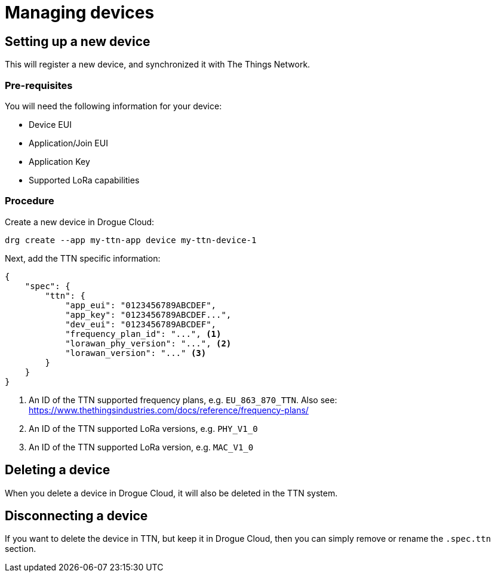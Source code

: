 = Managing devices

== Setting up a new device

This will register a new device, and synchronized it with The Things Network.

=== Pre-requisites

You will need the following information for your device:

* Device EUI
* Application/Join EUI
* Application Key
* Supported LoRa capabilities

=== Procedure

Create a new device in Drogue Cloud:

[source,shell]
----
drg create --app my-ttn-app device my-ttn-device-1
----

Next, add the TTN specific information:

[source,json]
----
{
    "spec": {
        "ttn": {
            "app_eui": "0123456789ABCDEF",
            "app_key": "0123456789ABCDEF...",
            "dev_eui": "0123456789ABCDEF",
            "frequency_plan_id": "...", <1>
            "lorawan_phy_version": "...", <2>
            "lorawan_version": "..." <3>
        }
    }
}
----
<1> An ID of the TTN supported frequency plans, e.g. `EU_863_870_TTN`. Also see: https://www.thethingsindustries.com/docs/reference/frequency-plans/
<2> An ID of the TTN supported LoRa versions, e.g. `PHY_V1_0`
<3> An ID of the TTN supported LoRa version, e.g. `MAC_V1_0`

## Deleting a device

When you delete a device in Drogue Cloud, it will also be deleted in the TTN system.

## Disconnecting a device

If you want to delete the device in TTN, but keep it in Drogue Cloud, then you can simply
remove or rename the `.spec.ttn` section.
